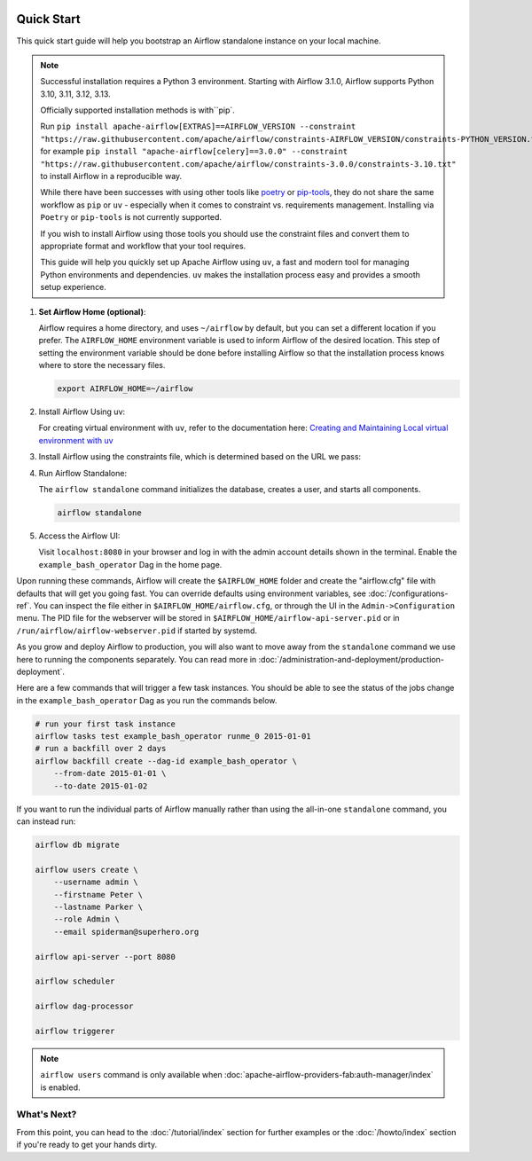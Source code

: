  .. Licensed to the Apache Software Foundation (ASF) under one
    or more contributor license agreements.  See the NOTICE file
    distributed with this work for additional information
    regarding copyright ownership.  The ASF licenses this file
    to you under the Apache License, Version 2.0 (the
    "License"); you may not use this file except in compliance
    with the License.  You may obtain a copy of the License at

 ..   http://www.apache.org/licenses/LICENSE-2.0

 .. Unless required by applicable law or agreed to in writing,
    software distributed under the License is distributed on an
    "AS IS" BASIS, WITHOUT WARRANTIES OR CONDITIONS OF ANY
    KIND, either express or implied.  See the License for the
    specific language governing permissions and limitations
    under the License.



Quick Start
-----------

This quick start guide will help you bootstrap an Airflow standalone instance on your local machine.

.. note::

   Successful installation requires a Python 3 environment. Starting with Airflow 3.1.0, Airflow supports Python 3.10, 3.11, 3.12, 3.13.

   Officially supported installation methods is with``pip`.

   Run ``pip install apache-airflow[EXTRAS]==AIRFLOW_VERSION --constraint "https://raw.githubusercontent.com/apache/airflow/constraints-AIRFLOW_VERSION/constraints-PYTHON_VERSION.txt"``, for example ``pip install "apache-airflow[celery]==3.0.0" --constraint "https://raw.githubusercontent.com/apache/airflow/constraints-3.0.0/constraints-3.10.txt"`` to install Airflow in a reproducible way.



   While there have been successes with using other tools like `poetry <https://python-poetry.org/>`_ or
   `pip-tools <https://pypi.org/project/pip-tools/>`_, they do not share the same workflow as
   ``pip`` or ``uv`` - especially when it comes to constraint vs. requirements management.
   Installing via ``Poetry`` or ``pip-tools`` is not currently supported.

   If you wish to install Airflow using those tools you should use the constraint files and convert
   them to appropriate format and workflow that your tool requires.

   This guide will help you quickly set up Apache Airflow using ``uv``, a fast and modern tool for managing Python environments and dependencies. ``uv`` makes the installation process easy and provides a
   smooth setup experience.

1. **Set Airflow Home (optional)**:

   Airflow requires a home directory, and uses ``~/airflow`` by default, but you can set a different location if you prefer. The ``AIRFLOW_HOME`` environment variable is used to inform Airflow of the desired location. This step of setting the environment variable should be done before installing Airflow so that the installation process knows where to store the necessary files.

   .. code-block:: bash

      export AIRFLOW_HOME=~/airflow

2.  Install Airflow Using uv:

    .. rst-class:: centered

        Install uv: `uv Installation Guide <https://docs.astral.sh/uv/getting-started/installation/>`_


    For creating virtual environment with ``uv``, refer to the documentation here:
    `Creating and Maintaining Local virtual environment with uv <https://github.com/apache/airflow/blob/main/contributing-docs/07_local_virtualenv.rst#creating-and-maintaining-local-virtualenv-with-uv-recommended>`_


3. Install Airflow using the constraints file, which is determined based on the URL we pass:

   .. code-block:: bash
      :substitutions:


      AIRFLOW_VERSION=3.1.2

      # Extract the version of Python you have installed. If you're currently using a Python version that is not supported by Airflow, you may want to set this manually.
      # See above for supported versions.
      PYTHON_VERSION="$(python -c 'import sys; print(f"{sys.version_info.major}.{sys.version_info.minor}")')"

      CONSTRAINT_URL="https://raw.githubusercontent.com/apache/airflow/constraints-${AIRFLOW_VERSION}/constraints-${PYTHON_VERSION}.txt"
      # For example this would install 3.0.0 with python 3.10: https://raw.githubusercontent.com/apache/airflow/constraints-|version|/constraints-3.10.txt

      uv pip install "apache-airflow==${AIRFLOW_VERSION}" --constraint "${CONSTRAINT_URL}"

4. Run Airflow Standalone:

   The ``airflow standalone`` command initializes the database, creates a user, and starts all components.

   .. code-block:: bash

      airflow standalone

5. Access the Airflow UI:

   Visit ``localhost:8080`` in your browser and log in with the admin account details shown in the terminal. Enable the ``example_bash_operator`` Dag in the home page.

Upon running these commands, Airflow will create the ``$AIRFLOW_HOME`` folder
and create the "airflow.cfg" file with defaults that will get you going fast.
You can override defaults using environment variables, see :doc:`/configurations-ref`.
You can inspect the file either in ``$AIRFLOW_HOME/airflow.cfg``, or through the UI in
the ``Admin->Configuration`` menu. The PID file for the webserver will be stored
in ``$AIRFLOW_HOME/airflow-api-server.pid`` or in ``/run/airflow/airflow-webserver.pid``
if started by systemd.

As you grow and deploy Airflow to production, you will also want to move away
from the ``standalone`` command we use here to running the components
separately. You can read more in :doc:`/administration-and-deployment/production-deployment`.

Here are a few commands that will trigger a few task instances. You should
be able to see the status of the jobs change in the ``example_bash_operator`` Dag as you
run the commands below.

.. code-block:: bash

    # run your first task instance
    airflow tasks test example_bash_operator runme_0 2015-01-01
    # run a backfill over 2 days
    airflow backfill create --dag-id example_bash_operator \
        --from-date 2015-01-01 \
        --to-date 2015-01-02

If you want to run the individual parts of Airflow manually rather than using
the all-in-one ``standalone`` command, you can instead run:

.. code-block:: bash

    airflow db migrate

    airflow users create \
        --username admin \
        --firstname Peter \
        --lastname Parker \
        --role Admin \
        --email spiderman@superhero.org

    airflow api-server --port 8080

    airflow scheduler

    airflow dag-processor

    airflow triggerer

.. note::
    ``airflow users`` command is only available when :doc:`apache-airflow-providers-fab:auth-manager/index` is enabled.

What's Next?
''''''''''''
From this point, you can head to the :doc:`/tutorial/index` section for further examples or the :doc:`/howto/index` section if you're ready to get your hands dirty.

